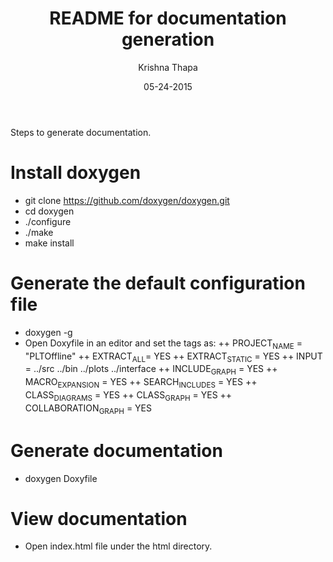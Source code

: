 #+TITLE: README for documentation generation
#+AUTHOR: Krishna Thapa
#+EMAIL: thapakrish@gmail.com
#+DATE: 05-24-2015
#+STARTUP: content
Steps to generate documentation.

* Install doxygen
+ git clone https://github.com/doxygen/doxygen.git
+ cd doxygen
+ ./configure
+ ./make
+ make install

* Generate the default configuration file
+ doxygen -g
+ Open Doxyfile in an editor and set the tags as:
 ++ PROJECT_NAME = "PLTOffline"
 ++ EXTRACT_ALL= YES
 ++ EXTRACT_STATIC = YES
 ++ INPUT = ../src ../bin ../plots ../interface
 ++ INCLUDE_GRAPH = YES
 ++ MACRO_EXPANSION = YES
 ++ SEARCH_INCLUDES = YES
 ++ CLASS_DIAGRAMS = YES
 ++ CLASS_GRAPH = YES
 ++ COLLABORATION_GRAPH = YES

* Generate documentation
+ doxygen Doxyfile

* View documentation
+ Open index.html file under the html directory.
